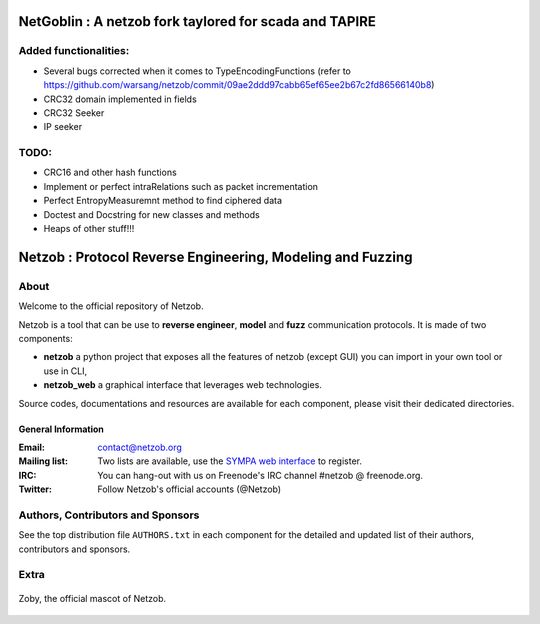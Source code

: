 ==========================================
NetGoblin : A netzob fork taylored for scada and TAPIRE
==========================================
Added functionalities:
=====================
* Several bugs corrected when it comes to TypeEncodingFunctions (refer to https://github.com/warsang/netzob/commit/09ae2ddd97cabb65ef65ee2b67c2fd86566140b8)
* CRC32 domain implemented in fields
* CRC32 Seeker
* IP seeker

TODO:
====
* CRC16 and other hash functions
* Implement or perfect intraRelations such as packet incrementation
* Perfect EntropyMeasuremnt method to find ciphered data
* Doctest and Docstring for new classes and methods
* Heaps of other stuff!!!


===========================================================
Netzob : Protocol Reverse Engineering, Modeling and Fuzzing
===========================================================

.. image:: https://travis-ci.org/netzob/netzob.svg?branch=next
    :target: https://travis-ci.org/netzob/netzob
    :alt: Continuous integration

.. image:: https://coveralls.io/repos/github/netzob/netzob/badge.svg?branch=next
    :target: https://coveralls.io/github/netzob/netzob?branch=next
    :alt: Code coverage

.. image:: https://landscape.io/github/netzob/netzob/next/landscape.svg?style=flat
    :target: https://landscape.io/github/netzob/netzob/next
    :alt: Code health

.. image:: https://readthedocs.org/projects/gef/badge/?version=latest
    :target: https://netzob.readthedocs.org/en/latest/
    :alt: Doc

.. image:: https://img.shields.io/badge/Python-3-brightgreen.svg
    :target: https://github.com/netzob/netzob
    :alt: Python3

.. image:: https://img.shields.io/badge/freenode-%23netzob-yellowgreen.svg
    :target: https://webchat.freenode.net/?channels=#netzob
    :alt: IRC
    
About
=====

Welcome to the official repository of Netzob.

Netzob is a tool that can be use to **reverse engineer**, **model** and **fuzz** communication protocols. It is made of two components:

* **netzob** a python project that exposes all the features of netzob (except GUI) you can import in your own tool or use in CLI,
* **netzob_web** a graphical interface that leverages web technologies. 
 
Source codes, documentations and resources are available for each component, please visit their dedicated directories.

General Information
----------------

:Email: `contact@netzob.org <contact@netzob.org>`_
:Mailing list: Two lists are available, use the `SYMPA web interface <https://lists.netzob.org/wws>`_ to register.
:IRC: You can hang-out with us on Freenode's IRC channel #netzob @ freenode.org.
:Twitter: Follow Netzob's official accounts (@Netzob)

Authors, Contributors and Sponsors
==================================

See the top distribution file ``AUTHORS.txt`` in each component for the detailed and updated list
of their authors, contributors and sponsors.


Extra
=====

.. figure:: https://raw.githubusercontent.com/netzob/netzob/next/netzob/doc/documentation/source/zoby.png
   :width: 200 px
   :alt: Zoby, the official mascot of Netzob
   :align: center

   Zoby, the official mascot of Netzob.
	  

